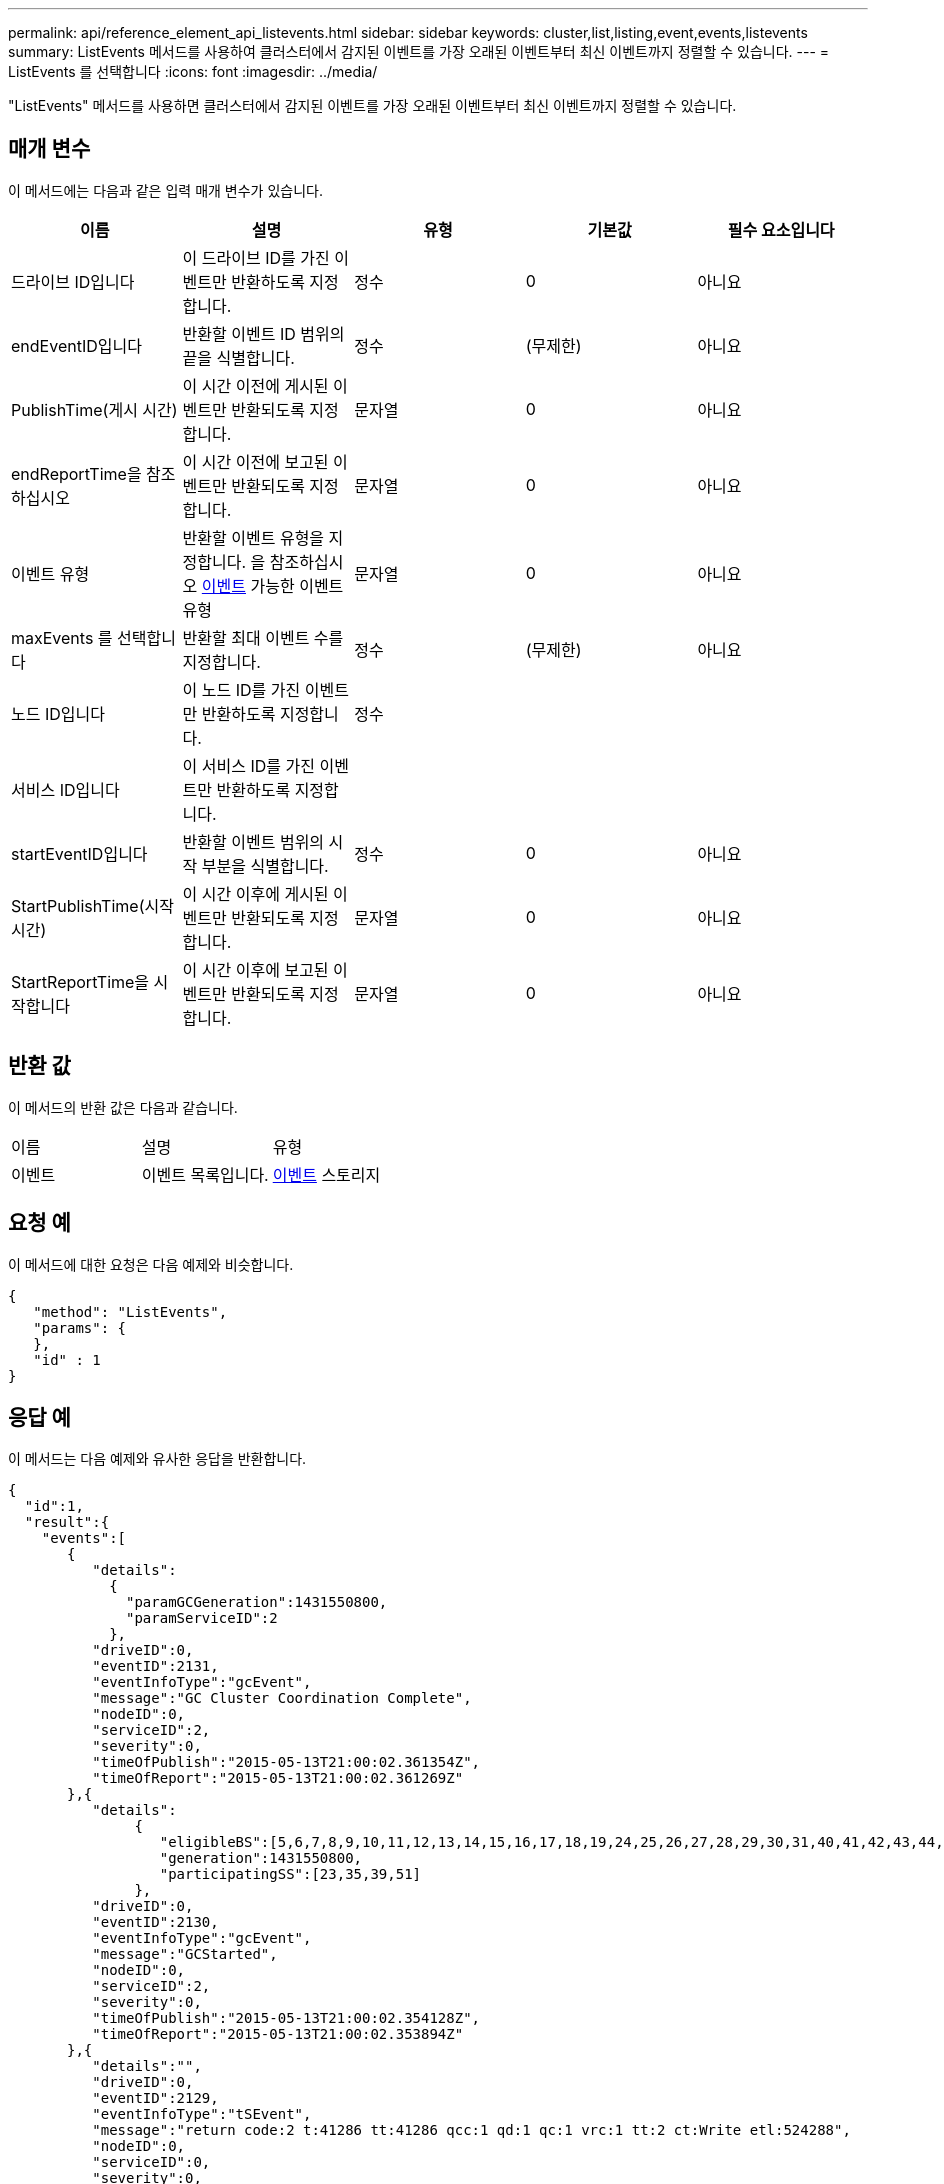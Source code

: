 ---
permalink: api/reference_element_api_listevents.html 
sidebar: sidebar 
keywords: cluster,list,listing,event,events,listevents 
summary: ListEvents 메서드를 사용하여 클러스터에서 감지된 이벤트를 가장 오래된 이벤트부터 최신 이벤트까지 정렬할 수 있습니다. 
---
= ListEvents 를 선택합니다
:icons: font
:imagesdir: ../media/


[role="lead"]
"ListEvents" 메서드를 사용하면 클러스터에서 감지된 이벤트를 가장 오래된 이벤트부터 최신 이벤트까지 정렬할 수 있습니다.



== 매개 변수

이 메서드에는 다음과 같은 입력 매개 변수가 있습니다.

|===
| 이름 | 설명 | 유형 | 기본값 | 필수 요소입니다 


 a| 
드라이브 ID입니다
 a| 
이 드라이브 ID를 가진 이벤트만 반환하도록 지정합니다.
 a| 
정수
 a| 
0
 a| 
아니요



 a| 
endEventID입니다
 a| 
반환할 이벤트 ID 범위의 끝을 식별합니다.
 a| 
정수
 a| 
(무제한)
 a| 
아니요



 a| 
PublishTime(게시 시간)
 a| 
이 시간 이전에 게시된 이벤트만 반환되도록 지정합니다.
 a| 
문자열
 a| 
0
 a| 
아니요



 a| 
endReportTime을 참조하십시오
 a| 
이 시간 이전에 보고된 이벤트만 반환되도록 지정합니다.
 a| 
문자열
 a| 
0
 a| 
아니요



 a| 
이벤트 유형
 a| 
반환할 이벤트 유형을 지정합니다. 을 참조하십시오 xref:reference_element_api_event.adoc[이벤트] 가능한 이벤트 유형
 a| 
문자열
 a| 
0
 a| 
아니요



 a| 
maxEvents 를 선택합니다
 a| 
반환할 최대 이벤트 수를 지정합니다.
 a| 
정수
 a| 
(무제한)
 a| 
아니요



 a| 
노드 ID입니다
 a| 
이 노드 ID를 가진 이벤트만 반환하도록 지정합니다.
 a| 
정수
 a| 
 a| 



 a| 
서비스 ID입니다
 a| 
이 서비스 ID를 가진 이벤트만 반환하도록 지정합니다.
 a| 
 a| 
 a| 



 a| 
startEventID입니다
 a| 
반환할 이벤트 범위의 시작 부분을 식별합니다.
 a| 
정수
 a| 
0
 a| 
아니요



 a| 
StartPublishTime(시작 시간)
 a| 
이 시간 이후에 게시된 이벤트만 반환되도록 지정합니다.
 a| 
문자열
 a| 
0
 a| 
아니요



 a| 
StartReportTime을 시작합니다
 a| 
이 시간 이후에 보고된 이벤트만 반환되도록 지정합니다.
 a| 
문자열
 a| 
0
 a| 
아니요

|===


== 반환 값

이 메서드의 반환 값은 다음과 같습니다.

|===


| 이름 | 설명 | 유형 


 a| 
이벤트
 a| 
이벤트 목록입니다.
 a| 
xref:reference_element_api_event.adoc[이벤트] 스토리지

|===


== 요청 예

이 메서드에 대한 요청은 다음 예제와 비슷합니다.

[listing]
----
{
   "method": "ListEvents",
   "params": {
   },
   "id" : 1
}
----


== 응답 예

이 메서드는 다음 예제와 유사한 응답을 반환합니다.

[listing]
----
{
  "id":1,
  "result":{
    "events":[
       {
          "details":
            {
              "paramGCGeneration":1431550800,
              "paramServiceID":2
            },
          "driveID":0,
          "eventID":2131,
          "eventInfoType":"gcEvent",
          "message":"GC Cluster Coordination Complete",
          "nodeID":0,
          "serviceID":2,
          "severity":0,
          "timeOfPublish":"2015-05-13T21:00:02.361354Z",
          "timeOfReport":"2015-05-13T21:00:02.361269Z"
       },{
          "details":
               {
                  "eligibleBS":[5,6,7,8,9,10,11,12,13,14,15,16,17,18,19,24,25,26,27,28,29,30,31,40,41,42,43,44,45,46,47,52,53,54,55,56,57,58,59,60],
                  "generation":1431550800,
                  "participatingSS":[23,35,39,51]
               },
          "driveID":0,
          "eventID":2130,
          "eventInfoType":"gcEvent",
          "message":"GCStarted",
          "nodeID":0,
          "serviceID":2,
          "severity":0,
          "timeOfPublish":"2015-05-13T21:00:02.354128Z",
          "timeOfReport":"2015-05-13T21:00:02.353894Z"
       },{
          "details":"",
          "driveID":0,
          "eventID":2129,
          "eventInfoType":"tSEvent",
          "message":"return code:2 t:41286 tt:41286 qcc:1 qd:1 qc:1 vrc:1 tt:2 ct:Write etl:524288",
          "nodeID":0,
          "serviceID":0,
          "severity":0,
          "timeOfPublish":"2015-05-13T20:45:21.586483Z",
          "timeOfReport":"2015-05-13T20:45:21.586311Z"
       }
     ]
   }
}
----


== 버전 이후 새로운 기능

9.6
